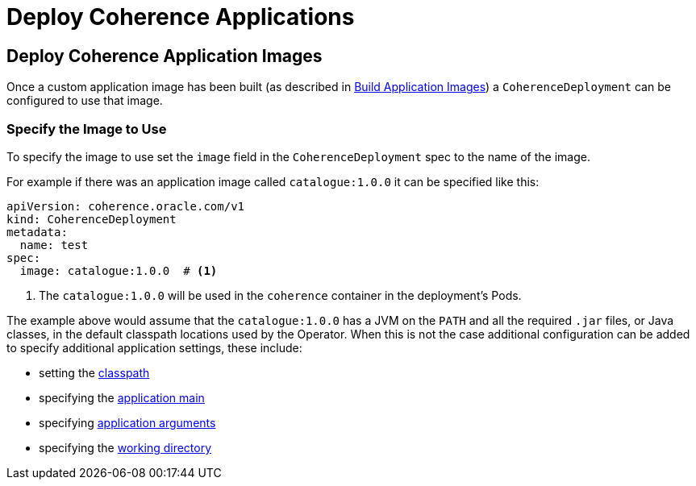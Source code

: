 ///////////////////////////////////////////////////////////////////////////////

    Copyright (c) 2020, Oracle and/or its affiliates. All rights reserved.
    Licensed under the Universal Permissive License v 1.0 as shown at
    http://oss.oracle.com/licenses/upl.

///////////////////////////////////////////////////////////////////////////////

= Deploy Coherence Applications

== Deploy Coherence Application Images

Once a custom application image has been built (as described in <<applications/020_build_application.adoc,Build Application Images>>)
a `CoherenceDeployment` can be configured to use that image.


=== Specify the Image to Use

To specify the image to use set the `image` field in the `CoherenceDeployment` spec to the name of the image.

For example if there was an application image called `catalogue:1.0.0` it can be specified like this:
[source,yaml]
----
apiVersion: coherence.oracle.com/v1
kind: CoherenceDeployment
metadata:
  name: test
spec:
  image: catalogue:1.0.0  # <1>
----
<1> The `catalogue:1.0.0` will be used in the `coherence` container in the deployment's Pods.

The example above would assume that the `catalogue:1.0.0` has a JVM on the `PATH` and all the required `.jar` files,
or Java classes, in the default classpath locations used by the Operator.
When this is not the case additional configuration can be added to specify additional application settings, these include:

* setting the <<jvm_settings/020_classpath.adoc,classpath>>
* specifying the <<applications/040_application_main.adoc,application main>>
* specifying <<applications/050_application_args.adoc,application arguments>>
* specifying the <<applications/060_application_working_dir.adoc,working directory>>
